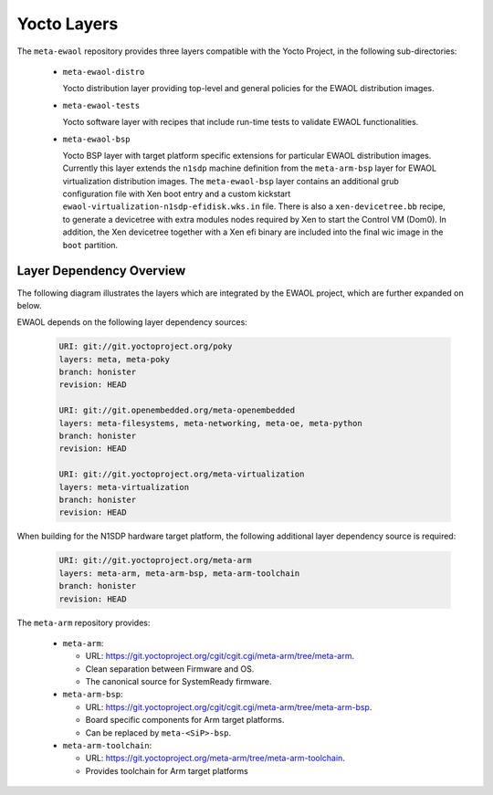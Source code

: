 ..
 # Copyright (c) 2021-2022, Arm Limited.
 #
 # SPDX-License-Identifier: MIT

Yocto Layers
============

The ``meta-ewaol`` repository provides three layers compatible with the Yocto
Project, in the following sub-directories:

  * ``meta-ewaol-distro``

    Yocto distribution layer providing top-level and general policies for the
    EWAOL distribution images.

  * ``meta-ewaol-tests``

    Yocto software layer with recipes that include run-time tests to validate
    EWAOL functionalities.

  * ``meta-ewaol-bsp``

    Yocto BSP layer with target platform specific extensions for particular
    EWAOL distribution images. Currently this layer extends the ``n1sdp``
    machine definition from the ``meta-arm-bsp`` layer for EWAOL virtualization
    distribution images. The ``meta-ewaol-bsp`` layer contains an additional
    grub configuration file with Xen boot entry and a custom kickstart
    ``ewaol-virtualization-n1sdp-efidisk.wks.in`` file. There is also a
    ``xen-devicetree.bb`` recipe, to generate a devicetree with extra modules
    nodes required by Xen to start the Control VM (Dom0). In addition, the Xen
    devicetree together with a Xen efi binary are included into the final wic
    image in the ``boot`` partition.

Layer Dependency Overview
-------------------------

The following diagram illustrates the layers which are integrated by the EWAOL
project, which are further expanded on below.

.. image:: ../images/ewaol_layers_deps_diagram.png

EWAOL depends on the following layer dependency sources:

  .. code-block:: yaml

    URI: git://git.yoctoproject.org/poky
    layers: meta, meta-poky
    branch: honister
    revision: HEAD

    URI: git://git.openembedded.org/meta-openembedded
    layers: meta-filesystems, meta-networking, meta-oe, meta-python
    branch: honister
    revision: HEAD

    URI: git://git.yoctoproject.org/meta-virtualization
    layers: meta-virtualization
    branch: honister
    revision: HEAD

When building for the N1SDP hardware target platform, the following additional
layer dependency source is required:

  .. code-block:: yaml

    URI: git://git.yoctoproject.org/meta-arm
    layers: meta-arm, meta-arm-bsp, meta-arm-toolchain
    branch: honister
    revision: HEAD

The ``meta-arm`` repository provides:

  * ``meta-arm``:

    * URL: https://git.yoctoproject.org/cgit/cgit.cgi/meta-arm/tree/meta-arm.
    * Clean separation between Firmware and OS.
    * The canonical source for SystemReady firmware.

  * ``meta-arm-bsp``:

    * URL: https://git.yoctoproject.org/cgit/cgit.cgi/meta-arm/tree/meta-arm-bsp.
    * Board specific components for Arm target platforms.
    * Can be replaced by ``meta-<SiP>-bsp``.

  * ``meta-arm-toolchain``:

    * URL: https://git.yoctoproject.org/meta-arm/tree/meta-arm-toolchain.
    * Provides toolchain for Arm target platforms
